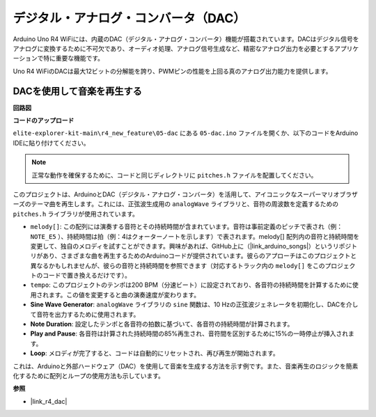 .. _new_dac:

デジタル・アナログ・コンバータ（DAC）
==========================================

Arduino Uno R4 WiFiには、内蔵のDAC（デジタル・アナログ・コンバータ）機能が搭載されています。DACはデジタル信号をアナログに変換するために不可欠であり、オーディオ処理、アナログ信号生成など、精密なアナログ出力を必要とするアプリケーションで特に重要な機能です。

Uno R4 WiFiのDACは最大12ビットの分解能を誇り、PWMピンの性能を上回る真のアナログ出力能力を提供します。

.. image:: img/05_dac.png
  :width: 70%

DACを使用して音楽を再生する
+++++++++++++++++++++++++++++++

**回路図**

.. image:: img/05_dac_bb.png
  :width: 100%
  :align: center

**コードのアップロード**

``elite-explorer-kit-main\r4_new_feature\05-dac`` にある ``05-dac.ino`` ファイルを開くか、以下のコードをArduino IDEに貼り付けてください。

.. note:: 
    正常な動作を確保するために、コードと同じディレクトリに ``pitches.h`` ファイルを配置してください。

.. raw:: html

   <iframe src=https://create.arduino.cc/editor/sunfounder01/93e0379e-1d2d-4d9c-a603-42b3335e8e05/preview?embed style="height:510px;width:100%;margin:10px 0" frameborder=0></iframe>

このプロジェクトは、ArduinoとDAC（デジタル・アナログ・コンバータ）を活用して、アイコニックなスーパーマリオブラザーズのテーマ曲を再生します。これには、正弦波生成用の ``analogWave`` ライブラリと、音符の周波数を定義するための ``pitches.h`` ライブラリが使用されています。

- ``melody[]``: この配列には演奏する音符とその持続時間が含まれています。音符は事前定義のピッチで表され（例： ``NOTE_E5`` ）、持続時間は拍（例：4はクォーターノートを示します）で表されます。melody[] 配列内の音符と持続時間を変更して、独自のメロディを試すことができます。興味があれば、GitHub上に（|link_arduino_songs|）というリポジトリがあり、さまざまな曲を再生するためのArduinoコードが提供されています。彼らのアプローチはこのプロジェクトと異なるかもしれませんが、彼らの音符と持続時間を参照できます（対応するトラック内の ``melody[]`` をこのプロジェクトのコードで置き換えるだけです）。

- ``tempo``: このプロジェクトのテンポは200 BPM（分速ビート）に設定されており、各音符の持続時間を計算するために使用されます。この値を変更すると曲の演奏速度が変わります。

- **Sine Wave Generator**: ``analogWave`` ライブラリの ``sine`` 関数は、10 Hzの正弦波ジェネレータを初期化し、DACを介して音符を出力するために使用されます。

- **Note Duration**: 設定したテンポと各音符の拍数に基づいて、各音符の持続時間が計算されます。

- **Play and Pause**: 各音符は計算された持続時間の85%再生され、音符間を区別するために15%の一時停止が挿入されます。

- **Loop**: メロディが完了すると、コードは自動的にリセットされ、再び再生が開始されます。

これは、Arduinoと外部ハードウェア（DAC）を使用して音楽を生成する方法を示す例です。また、音楽再生のロジックを簡素化するために配列とループの使用方法も示しています。


**参照**

- |link_r4_dac|

